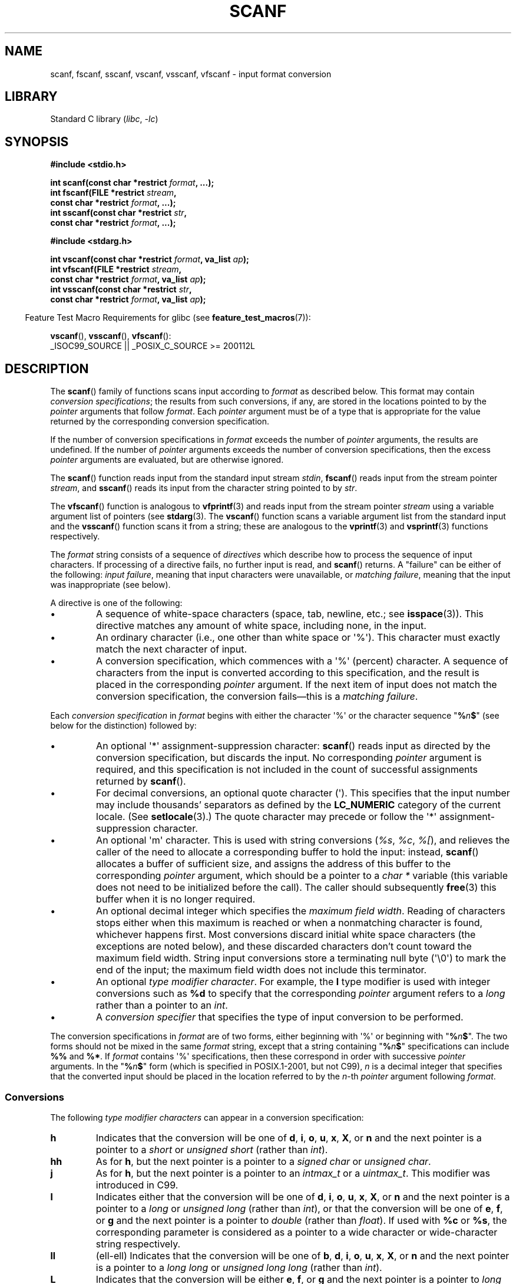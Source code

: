 .\" Copyright (c) 1990, 1991 The Regents of the University of California.
.\" All rights reserved.
.\"
.\" This code is derived from software contributed to Berkeley by
.\" Chris Torek and the American National Standards Committee X3,
.\" on Information Processing Systems.
.\"
.\" SPDX-License-Identifier: BSD-4-Clause-UC
.\"
.\"     @(#)scanf.3	6.14 (Berkeley) 1/8/93
.\"
.\" Converted for Linux, Mon Nov 29 15:22:01 1993, faith@cs.unc.edu
.\" modified to resemble the GNU libio setup used in the Linux libc
.\" used in versions 4.x (x>4) and 5   Helmut.Geyer@iwr.uni-heidelberg.de
.\" Modified, aeb, 970121
.\" 2005-07-14, mtk, added description of %n$ form; various text
.\"	incorporated from the GNU C library documentation ((C) The
.\"	Free Software Foundation); other parts substantially rewritten.
.\"
.\" 2008-06-23, mtk
.\"     Add ERRORS section.
.\"     Document the 'a' and 'm' modifiers for dynamic string allocation.
.\"
.TH SCANF 3 (date) "Linux man-pages (unreleased)"
.SH NAME
scanf, fscanf, sscanf, vscanf, vsscanf, vfscanf \- input format conversion
.SH LIBRARY
Standard C library
.RI ( libc ", " \-lc )
.SH SYNOPSIS
.nf
.B #include <stdio.h>
.PP
.BI "int scanf(const char *restrict " format ", ...);"
.BI "int fscanf(FILE *restrict " stream ,
.BI "           const char *restrict " format ", ...);"
.BI "int sscanf(const char *restrict " str ,
.BI "           const char *restrict " format ", ...);"
.PP
.B #include <stdarg.h>
.PP
.BI "int vscanf(const char *restrict " format ", va_list " ap );
.BI "int vfscanf(FILE *restrict " stream ,
.BI "           const char *restrict " format ", va_list " ap );
.BI "int vsscanf(const char *restrict " str ,
.BI "           const char *restrict " format ", va_list " ap );
.fi
.PP
.RS -4
Feature Test Macro Requirements for glibc (see
.BR feature_test_macros (7)):
.RE
.PP
.BR vscanf (),
.BR vsscanf (),
.BR vfscanf ():
.nf
    _ISOC99_SOURCE || _POSIX_C_SOURCE >= 200112L
.fi
.SH DESCRIPTION
The
.BR scanf ()
family of functions scans input according to
.I format
as described below.
This format may contain
.IR "conversion specifications" ;
the results from such conversions, if any,
are stored in the locations pointed to by the
.I pointer
arguments that follow
.IR format .
Each
.I pointer
argument must be of a type that is appropriate for the value returned
by the corresponding conversion specification.
.PP
If the number of conversion specifications in
.I format
exceeds the number of
.I pointer
arguments, the results are undefined.
If the number of
.I pointer
arguments exceeds the number of conversion specifications, then the excess
.I pointer
arguments are evaluated, but are otherwise ignored.
.PP
The
.BR scanf ()
function reads input from the standard input stream
.IR stdin ,
.BR fscanf ()
reads input from the stream pointer
.IR stream ,
and
.BR sscanf ()
reads its input from the character string pointed to by
.IR str .
.PP
The
.BR vfscanf ()
function is analogous to
.BR vfprintf (3)
and reads input from the stream pointer
.I stream
using a variable argument list of pointers (see
.BR stdarg (3).
The
.BR vscanf ()
function scans a variable argument list from the standard input and the
.BR vsscanf ()
function scans it from a string; these are analogous to the
.BR vprintf (3)
and
.BR vsprintf (3)
functions respectively.
.PP
The
.I format
string consists of a sequence of
.I directives
which describe how to process the sequence of input characters.
If processing of a directive fails, no further input is read, and
.BR scanf ()
returns.
A "failure" can be either of the following:
.IR "input failure" ,
meaning that input characters were unavailable, or
.IR "matching failure" ,
meaning that the input was inappropriate (see below).
.PP
A directive is one of the following:
.TP
\(bu
A sequence of white-space characters (space, tab, newline, etc.; see
.BR isspace (3)).
This directive matches any amount of white space,
including none, in the input.
.TP
\(bu
An ordinary character (i.e., one other than white space or \(aq%\(aq).
This character must exactly match the next character of input.
.TP
\(bu
A conversion specification,
which commences with a \(aq%\(aq (percent) character.
A sequence of characters from the input is converted according to
this specification, and the result is placed in the corresponding
.I pointer
argument.
If the next item of input does not match the conversion specification,
the conversion fails\(emthis is a
.IR "matching failure" .
.PP
Each
.I conversion specification
in
.I format
begins with either the character \(aq%\(aq or the character sequence
"\fB%\fP\fIn\fP\fB$\fP"
(see below for the distinction) followed by:
.TP
\(bu
An optional \(aq*\(aq assignment-suppression character:
.BR scanf ()
reads input as directed by the conversion specification,
but discards the input.
No corresponding
.I pointer
argument is required, and this specification is not
included in the count of successful assignments returned by
.BR scanf ().
.TP
\(bu
For decimal conversions, an optional quote character (\(aq).
This specifies that the input number may include thousands'
separators as defined by the
.B LC_NUMERIC
category of the current locale.
(See
.BR setlocale (3).)
The quote character may precede or follow the \(aq*\(aq
assignment-suppression character.
.TP
\(bu
An optional \(aqm\(aq character.
This is used with string conversions
.RI ( %s ,
.IR %c ,
.IR %[ ),
and relieves the caller of the
need to allocate a corresponding buffer to hold the input: instead,
.BR scanf ()
allocates a buffer of sufficient size,
and assigns the address of this buffer to the corresponding
.I pointer
argument, which should be a pointer to a
.I "char\ *"
variable (this variable does not need to be initialized before the call).
The caller should subsequently
.BR free (3)
this buffer when it is no longer required.
.TP
\(bu
An optional decimal integer which specifies the
.IR "maximum field width" .
Reading of characters stops either when this maximum is reached or
when a nonmatching character is found, whichever happens first.
Most conversions discard initial white space characters (the exceptions
are noted below),
and these discarded characters don't count toward the maximum field width.
String input conversions store a terminating null byte (\(aq\e0\(aq)
to mark the end of the input;
the maximum field width does not include this terminator.
.TP
\(bu
An optional
.IR "type modifier character" .
For example, the
.B l
type modifier is used with integer conversions such as
.B %d
to specify that the corresponding
.I pointer
argument refers to a
.I "long"
rather than a pointer to an
.IR int .
.TP
\(bu
A
.I "conversion specifier"
that specifies the type of input conversion to be performed.
.PP
The conversion specifications in
.I format
are of two forms, either beginning with \(aq%\(aq or beginning with
"\fB%\fP\fIn\fP\fB$\fP".
The two forms should not be mixed in the same
.I format
string, except that a string containing
"\fB%\fP\fIn\fP\fB$\fP"
specifications can include
.B %%
and
.BR %* .
If
.I format
contains \(aq%\(aq
specifications, then these correspond in order with successive
.I pointer
arguments.
In the
"\fB%\fP\fIn\fP\fB$\fP"
form (which is specified in POSIX.1-2001, but not C99),
.I n
is a decimal integer that specifies that the converted input should
be placed in the location referred to by the
.IR n -th
.I pointer
argument following
.IR format .
.SS Conversions
The following
.I "type modifier characters"
can appear in a conversion specification:
.TP
.B h
Indicates that the conversion will be one of
\fBd\fP, \fBi\fP, \fBo\fP, \fBu\fP, \fBx\fP, \fBX\fP, or \fBn\fP
and the next pointer is a pointer to a
.I short
or
.I unsigned short
(rather than
.IR int ).
.TP
.B hh
As for
.BR h ,
but the next pointer is a pointer to a
.I signed char
or
.IR "unsigned char" .
.TP
.B j
As for
.BR h ,
but the next pointer is a pointer to an
.I intmax_t
or a
.IR uintmax_t .
This modifier was introduced in C99.
.TP
.B l
Indicates either that the conversion will be one of
\fBd\fP, \fBi\fP, \fBo\fP, \fBu\fP, \fBx\fP, \fBX\fP, or \fBn\fP
and the next pointer is a pointer to a
.I long
or
.I unsigned long
(rather than
.IR int ),
or that the conversion will be one of
\fBe\fP, \fBf\fP, or \fBg\fP
and the next pointer is a pointer to
.I double
(rather than
.IR float ).
If used with
.B %c
or
.BR %s ,
the corresponding parameter is considered
as a pointer to a wide character or wide-character string respectively.
.\" This use of l was introduced in Amendment 1 to ISO C90.
.TP
.B ll
(ell-ell)
Indicates that the conversion will be one of
.BR b ,
.BR d ,
.BR i ,
.BR o ,
.BR u ,
.BR x ,
.BR X ,
or
.B n
and the next pointer is a pointer to a
.I long long
or
.I unsigned long long
(rather than
.IR int ).
.TP
.B L
Indicates that the conversion will be either
\fBe\fP, \fBf\fP, or \fBg\fP
and the next pointer is a pointer to
.I "long double"
or
(as a GNU extension)
the conversion will be
\fBd\fP, \fBi\fP, \fBo\fP, \fBu\fP, or \fBx\fP
and the next pointer is a pointer to
.IR "long long" .
.\" MTK, Jul 05: The following is no longer true for modern
.\" ANSI C (i.e., C99):
.\" (Note that long long is not an
.\" ANSI C
.\" type. Any program using this will not be portable to all
.\" architectures).
.TP
.B q
equivalent to
.BR L .
This specifier does not exist in ANSI C.
.TP
.B t
As for
.BR h ,
but the next pointer is a pointer to a
.IR ptrdiff_t .
This modifier was introduced in C99.
.TP
.B z
As for
.BR h ,
but the next pointer is a pointer to a
.IR size_t .
This modifier was introduced in C99.
.PP
The following
.I "conversion specifiers"
are available:
.TP
.B %
Matches a literal \(aq%\(aq.
That is,
.B %\&%
in the format string matches a
single input \(aq%\(aq character.
No conversion is done (but initial white space characters are discarded),
and assignment does not occur.
.TP
.B d
Matches an optionally signed decimal integer;
the next pointer must be a pointer to
.IR int .
.\" .TP
.\" .B D
.\" Equivalent to
.\" .IR ld ;
.\" this exists only for backward compatibility.
.\" (Note: thus only in libc4
.\" In libc5 and glibc the
.\" .B %D
.\" is silently ignored, causing old programs to fail mysteriously.)
.TP
.B i
Matches an optionally signed integer; the next pointer must be a pointer to
.IR int .
The integer is read in base 16 if it begins with
.I 0x
or
.IR 0X ,
in base 8 if it begins with
.IR 0 ,
and in base 10 otherwise.
Only characters that correspond to the base are used.
.TP
.B o
Matches an unsigned octal integer; the next pointer must be a pointer to
.IR "unsigned int" .
.TP
.B u
Matches an unsigned decimal integer; the next pointer must be a
pointer to
.IR "unsigned int" .
.TP
.B x
Matches an unsigned hexadecimal integer
(that may optionally begin with a prefix of
.I 0x
or
.IR 0X ,
which is discarded); the next pointer must
be a pointer to
.IR "unsigned int" .
.TP
.B X
Equivalent to
.BR x .
.TP
.B f
Matches an optionally signed floating-point number; the next pointer must
be a pointer to
.IR float .
.TP
.B e
Equivalent to
.BR f .
.TP
.B g
Equivalent to
.BR f .
.TP
.B E
Equivalent to
.BR f .
.TP
.B a
(C99) Equivalent to
.BR f .
.TP
.B s
Matches a sequence of non-white-space characters;
the next pointer must be a pointer to the initial element of a
character array that is long enough to hold the input sequence and
the terminating null byte (\(aq\e0\(aq), which is added automatically.
The input string stops at white space or at the maximum field
width, whichever occurs first.
.TP
.B c
Matches a sequence of characters whose length is specified by the
.I maximum field width
(default 1); the next pointer must be a pointer to
.IR char ,
and there must be enough room for all the characters
(no terminating null byte is added).
The usual skip of leading white space is suppressed.
To skip white space first, use an explicit space in the format.
.TP
.B \&[
Matches a nonempty sequence of characters from the specified set of
accepted characters; the next pointer must be a pointer to
.IR char ,
and there must be enough room for all the characters in the string, plus a
terminating null byte.
The usual skip of leading white space is suppressed.
The string is to be made up of characters in (or not in) a particular set;
the set is defined by the characters between the open bracket
.B [
character and a close bracket
.B ]
character.
The set
.I excludes
those characters if the first character after the open bracket is a
circumflex
.RB ( \(ha ).
To include a close bracket in the set, make it the first character after
the open bracket or the circumflex; any other position will end the set.
The hyphen character
.B \-
is also special; when placed between two other characters, it adds all
intervening characters to the set.
To include a hyphen, make it the last
character before the final close bracket.
For instance,
.B [\(ha]0\-9\-]
means
the set "everything except close bracket, zero through nine, and hyphen".
The string ends with the appearance of a character not in the (or, with a
circumflex, in) set or when the field width runs out.
.TP
.B p
Matches a pointer value (as printed by
.B %p
in
.BR printf (3));
the next pointer must be a pointer to a pointer to
.IR void .
.TP
.B n
Nothing is expected; instead, the number of characters consumed thus far
from the input is stored through the next pointer, which must be a pointer
to
.IR int ,
or variant whose size matches the (optionally)
supplied integer length modifier.
This is
.I not
a conversion and does
.I not
increase the count returned by the function.
The assignment can be suppressed with the
.B *
assignment-suppression character, but the effect on the
return value is undefined.
Therefore
.B %*n
conversions should not be used.
.SH RETURN VALUE
On success, these functions return the number of input items
successfully matched and assigned;
this can be fewer than provided for,
or even zero, in the event of an early matching failure.
.PP
The value
.B EOF
is returned if the end of input is reached before either the first
successful conversion or a matching failure occurs.
.B EOF
is also returned if a read error occurs,
in which case the error indicator for the stream (see
.BR ferror (3))
is set, and
.I errno
is set to indicate the error.
.SH ERRORS
.TP
.B EAGAIN
The file descriptor underlying
.I stream
is marked nonblocking, and the read operation would block.
.TP
.B EBADF
The file descriptor underlying
.I stream
is invalid, or not open for reading.
.TP
.B EILSEQ
Input byte sequence does not form a valid character.
.TP
.B EINTR
The read operation was interrupted by a signal; see
.BR signal (7).
.TP
.B EINVAL
Not enough arguments; or
.I format
is NULL.
.TP
.B ENOMEM
Out of memory.
.TP
.B ERANGE
The result of an integer conversion would exceed the size
that can be stored in the corresponding integer type.
.SH ATTRIBUTES
For an explanation of the terms used in this section, see
.BR attributes (7).
.ad l
.nh
.TS
allbox;
lbx lb lb
l l l.
Interface	Attribute	Value
T{
.BR scanf (),
.BR fscanf (),
.BR sscanf (),
.BR vscanf (),
.BR vsscanf (),
.BR vfscanf ()
T}	Thread safety	MT-Safe locale
.TE
.hy
.ad
.sp 1
.SH STANDARDS
The functions
.BR fscanf (),
.BR scanf (),
and
.BR sscanf ()
conform to C89 and C99 and POSIX.1-2001.
These standards do not specify the
.B ERANGE
error.
.PP
The
.B q
specifier is the 4.4BSD notation for
.IR "long long" ,
while
.B ll
or the usage of
.B L
in integer conversions is the GNU notation.
.PP
The Linux version of these functions is based on the
.I GNU
.I libio
library.
Take a look at the
.I info
documentation of
.I GNU
.I libc (glibc-1.08)
for a more concise description.
.SH NOTES
.SS The 'a' assignment-allocation modifier
Originally, the GNU C library supported dynamic allocation for string inputs
(as a nonstandard extension) via the
.B a
character.
(This feature is present at least as far back as glibc 2.0.)
Thus, one could write the following to have
.BR scanf ()
allocate a buffer for an input string,
with a pointer to that buffer being returned in
.IR *buf :
.PP
.in +4n
.EX
char *buf;
scanf("%as", &buf);
.EE
.in
.PP
The use of the letter
.B a
for this purpose was problematic, since
.B a
is also specified by the ISO C standard as a synonym for
.B f
(floating-point input).
POSIX.1-2008 instead specifies the
.B m
modifier for assignment allocation (as documented in DESCRIPTION, above).
.PP
Note that the
.B a
modifier is not available if the program is compiled with
.I gcc\~\-std=c99
or
.I gcc\~\-D_ISOC99_SOURCE
(unless
.B _GNU_SOURCE
is also specified), in which case the
.B a
is interpreted as a specifier for floating-point numbers (see above).
.PP
Support for the
.B m
modifier was added to glibc starting with version 2.7,
and new programs should use that modifier instead of
.BR a .
.PP
As well as being standardized by POSIX, the
.B m
modifier has the following further advantages over
the use of
.BR a :
.IP \(bu 3
It may also be applied to
.B %c
conversion specifiers (e.g.,
.BR %3mc ).
.IP \(bu
It avoids ambiguity with respect to the
.B %a
floating-point conversion specifier (and is unaffected by
.I gcc\~\-std=c99
etc.).
.SH BUGS
All functions are fully C89 conformant, but provide the
additional modifiers
.B q
and
.B a
as well as an additional behavior of the
.B L
and
.B ll
modifiers.
The latter may be considered to be a bug, as it changes the
behavior of modifiers defined in C89.
.PP
Some combinations of the type modifiers and conversion
specifiers defined by ANSI C do not make sense
(e.g.,
.BR "%Ld" ).
While they may have a well-defined behavior on Linux, this need not
to be so on other architectures.
Therefore it usually is better to use
modifiers that are not defined by ANSI C at all, that is, use
.B q
instead of
.B L
in combination with
\fBd\fP, \fBi\fP, \fBo\fP, \fBu\fP, \fBx\fP, and \fBX\fP
conversions or
.BR ll .
.PP
The usage of
.B q
is not the same as on 4.4BSD,
as it may be used in float conversions equivalently to
.BR L .
.SH EXAMPLES
To use the dynamic allocation conversion specifier, specify
.B m
as a length modifier (thus
.B %ms
or
\fB%m[\fP\fIrange\fP\fB]\fP).
The caller must
.BR free (3)
the returned string, as in the following example:
.PP
.in +4n
.EX
char *p;
int n;

errno = 0;
n = scanf("%m[a\-z]", &p);
if (n == 1) {
    printf("read: %s\en", p);
    free(p);
} else if (errno != 0) {
    perror("scanf");
} else {
    fprintf(stderr, "No matching characters\en");
}
.EE
.in
.PP
As shown in the above example, it is necessary to call
.BR free (3)
only if the
.BR scanf ()
call successfully read a string.
.SH SEE ALSO
.BR getc (3),
.BR printf (3),
.BR setlocale (3),
.BR strtod (3),
.BR strtol (3),
.BR strtoul (3)
